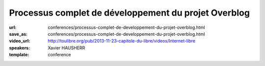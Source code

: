 =====================================================
Processus complet de développement du projet Overblog
=====================================================

:url: conferences/processus-complet-de-developpement-du-projet-overblog.html
:save_as: conferences/processus-complet-de-developpement-du-projet-overblog.html
:video_url: http://toulibre.org/pub/2013-11-23-capitole-du-libre/videos/Internet-libre
:speakers: Xavier HAUSHERR
:template: conference

.. html::

 <p>Cette conférence présente le processus complet de développement du projet Overblog qui est basé sur les méthodologies suivantes:</p><ul class="bullets">  <li>Scrum,</li>  <li>Git Flow,</li>  <li>Github,</li>  <li>Jenkins,</li>  <li>PhpUnit/Symfony pour les tests unitaires,</li>  <li>Watir/Cucumber pour les tests fonctionnels.</li></ul><p>La présentation détaillera la façon dont nous avons adapté Git Flow à Scrum, nos processus de déploiement, de tests ainsi que notre flux de mise en production.</p><p>Cela permet à un chef de projet, un directeur technique, un chef produit, ou un développeur de voir quel est le cheminement d&#39;une fonctionnalité chez Overblog, et quel est l&#39;organisation du processus de développement.</p>

